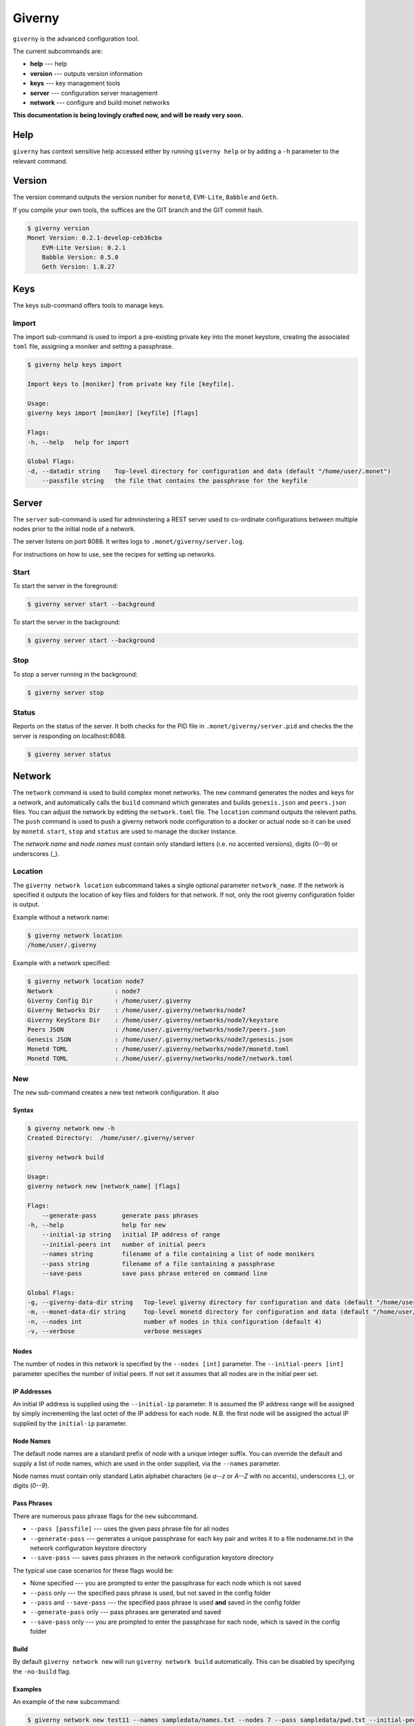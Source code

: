 .. _giverny_rst:

#######
Giverny
#######

``giverny`` is the advanced configuration tool.

The current subcommands are:

- **help** --- help
- **version** --- outputs version information
- **keys** --- key management tools
- **server** --- configuration server management
- **network** --- configure and build monet networks

**This documentation is being lovingly crafted now, and will be ready
very soon.**

****
Help
****

``giverny`` has context sensitive help accessed either by
running ``giverny help`` or by adding a ``-h`` parameter to the relevant
command.


*******
Version
*******

The version command outputs the version number for ``monetd``, ``EVM-Lite``,
``Babble`` and ``Geth``.

If you compile your own tools, the suffices are the GIT branch and the GIT
commit hash.

.. code:: bash

    $ giverny version
    Monet Version: 0.2.1-develop-ceb36cba
        EVM-Lite Version: 0.2.1
        Babble Version: 0.5.0
        Geth Version: 1.8.27


****
Keys
****

The keys sub-command offers tools to manage keys.

Import
======

The import sub-command is used to import a pre-existing private key into the
monet keystore, creating the associated ``toml`` file, assigning a moniker and
setting a passphrase.

.. code:: bash

    $ giverny help keys import

    Import keys to [moniker] from private key file [keyfile].

    Usage:
    giverny keys import [moniker] [keyfile] [flags]

    Flags:
    -h, --help   help for import

    Global Flags:
    -d, --datadir string    Top-level directory for configuration and data (default "/home/user/.monet")
        --passfile string   the file that contains the passphrase for the keyfile


******
Server
******

The ``server`` sub-command is used for admninstering a REST server used to
co-ordinate configurations between multiple nodes prior to the initial node of a
network.

The server listens on port 8088. It writes logs to
``.monet/giverny/server.log``.

For instructions on how to use, see the recipes for setting up networks.

Start
=====


To start the server in the foreground:

.. code:: bash

    $ giverny server start --background





To start the server in the background:

.. code:: bash

    $ giverny server start --background




Stop
====

To stop a server running in the background:

.. code:: bash

    $ giverny server stop


Status
======

Reports on the status of the server. It both checks for the PID file in
``.monet/giverny/server.pid`` and checks the the server is responding on
localhost:8088.

.. code:: bash

    $ giverny server status


*******
Network
*******

The ``network`` command is used to build complex monet networks. The ``new``
command generates the nodes and keys for a network, and automatically calls
the ``build`` command which generates and builds ``genesis.json`` and 
``peers.json`` files. You can adjust the network by editting the
``network.toml`` file. The ``location`` command outputs the relevant paths.
The ``push`` command is used to push a giverny network node configuration to a
docker or actual node so it can be used by ``monetd``. ``start``, ``stop`` and
``status`` are used to manage the docker instance. 


The *network name* and *node names* must contain only standard letters
(i.e. no accented versions), digits (0--9) or underscores (_).

Location
========

The ``giverny network location`` subcommand takes a single optional parameter
``network_name``. If the network is specified it outputs the location of key
files and folders for that network. If not, only the root giverny configuration
folder is output.

Example without a network name:

.. code:: bash

    $ giverny network location
    /home/user/.giverny

Example with a network specified:

.. code:: bash

    $ giverny network location node7
    Network                 : node7
    Giverny Config Dir      : /home/user/.giverny
    Giverny Networks Dir    : /home/user/.giverny/networks/node7
    Giverny KeyStore Dir    : /home/user/.giverny/networks/node7/keystore
    Peers JSON              : /home/user/.giverny/networks/node7/peers.json
    Genesis JSON            : /home/user/.giverny/networks/node7/genesis.json
    Monetd TOML             : /home/user/.giverny/networks/node7/monetd.toml
    Monetd TOML             : /home/user/.giverny/networks/node7/network.toml



New
===

The ``new`` sub-command creates a new test network configuration. It also

Syntax
------

.. code:: bash

    $ giverny network new -h
    Created Directory:  /home/user/.giverny/server

    giverny network build

    Usage:
    giverny network new [network_name] [flags]

    Flags:
        --generate-pass       generate pass phrases
    -h, --help                help for new
        --initial-ip string   initial IP address of range
        --initial-peers int   number of initial peers
        --names string        filename of a file containing a list of node monikers
        --pass string         filename of a file containing a passphrase
        --save-pass           save pass phrase entered on command line

    Global Flags:
    -g, --giverny-data-dir string   Top-level giverny directory for configuration and data (default "/home/user/.giverny")
    -m, --monet-data-dir string     Top-level monetd directory for configuration and data (default "/home/user/.monet")
    -n, --nodes int                 number of nodes in this configuration (default 4)
    -v, --verbose                   verbose messages

Nodes
-----

The number of nodes in this network is specified by the
``--nodes [int]`` parameter. The ``--initial-peers [int]`` parameter specifies
the number of initial peers. If not set it assumes that all nodes are in the
initial peer set.

IP Addresses
------------

An initial IP address is supplied using the ``--initial-ip`` parameter.
It is assumed the IP address range will be assigned by simply incrementing the
last octet of the IP address for each node. N.B. the first node will be assigned
the actual IP supplied by the ``initial-ip`` parameter.


Node Names
----------

The default node names are a standard prefix of *node* with a unique integer
suffix. You can override the default and supply a list of node names, which are
used in the order supplied, via the ``--names`` parameter.

Node names must contain only standard Latin alphabet characters (ie *a--z* or
*A--Z* with no accents), underscores (_), or digits (*0--9*).

Pass Phrases
------------

There are numerous pass phrase flags for the ``new`` subcommand.

- ``--pass [passfile]`` --- uses the given pass phrase file for all nodes
- ``--generate-pass`` --- generates a unique passphrase for each key pair and
  writes it to a file nodename.txt in the network configuration keystore
  directory
- ``--save-pass`` --- saves pass phrases in the network configuration keystore
  directory

The typical use case scenarios for these flags would be:

- None specified --- you are prompted to enter the passphrase for each node
  which is not saved
- ``--pass`` only --- the specified pass phrase is used, but not saved in the
  config folder
- ``--pass`` and ``--save-pass`` --- the specified pass phrase is used **and**
  saved in the config folder
- ``--generate-pass`` only --- pass phrases are generated and saved
- ``--save-pass`` only --- you are prompted to enter the passphrase for each
  node, which is saved in the config folder


Build
-----

By default ``giverny network new`` will run ``giverny network build``
automatically. This can be disabled by specifying the ``-no-build`` flag.


Examples
--------

An example of the new subcommand:

.. code:: bash

    $ giverny network new test11 --names sampledata/names.txt --nodes 7 --pass sampledata/pwd.txt --initial-peers 3 --initial-ip 192.168.1.19



Build
=====

The ``giverny network build`` command take a configuration created by the
``new`` subcommand and builds ``peers.json`` and ``genesis.json`` files.

``build`` can be run repeatably safely. It is envisaged that users will edit
the ``network.toml`` file to adjust token allocations or change addresses.

A "built" network will have a file structure like this:

.. code:: bash

    test7
    ├── compile.toml
    ├── contract0.abi
    ├── contract0.sol
    ├── genesis.json
    ├── keystore
    │   ├── Amelia.json
    │   ├── Amelia.txt
    │   ├── Becky.json
    │   ├── Becky.txt
    │   ├── Chloe.json
    │   ├── Chloe.txt
    │   ├── Danu.json
    │   ├── Danu.txt
    ├── monetd.toml
    ├── network.toml
    └── peers.json

